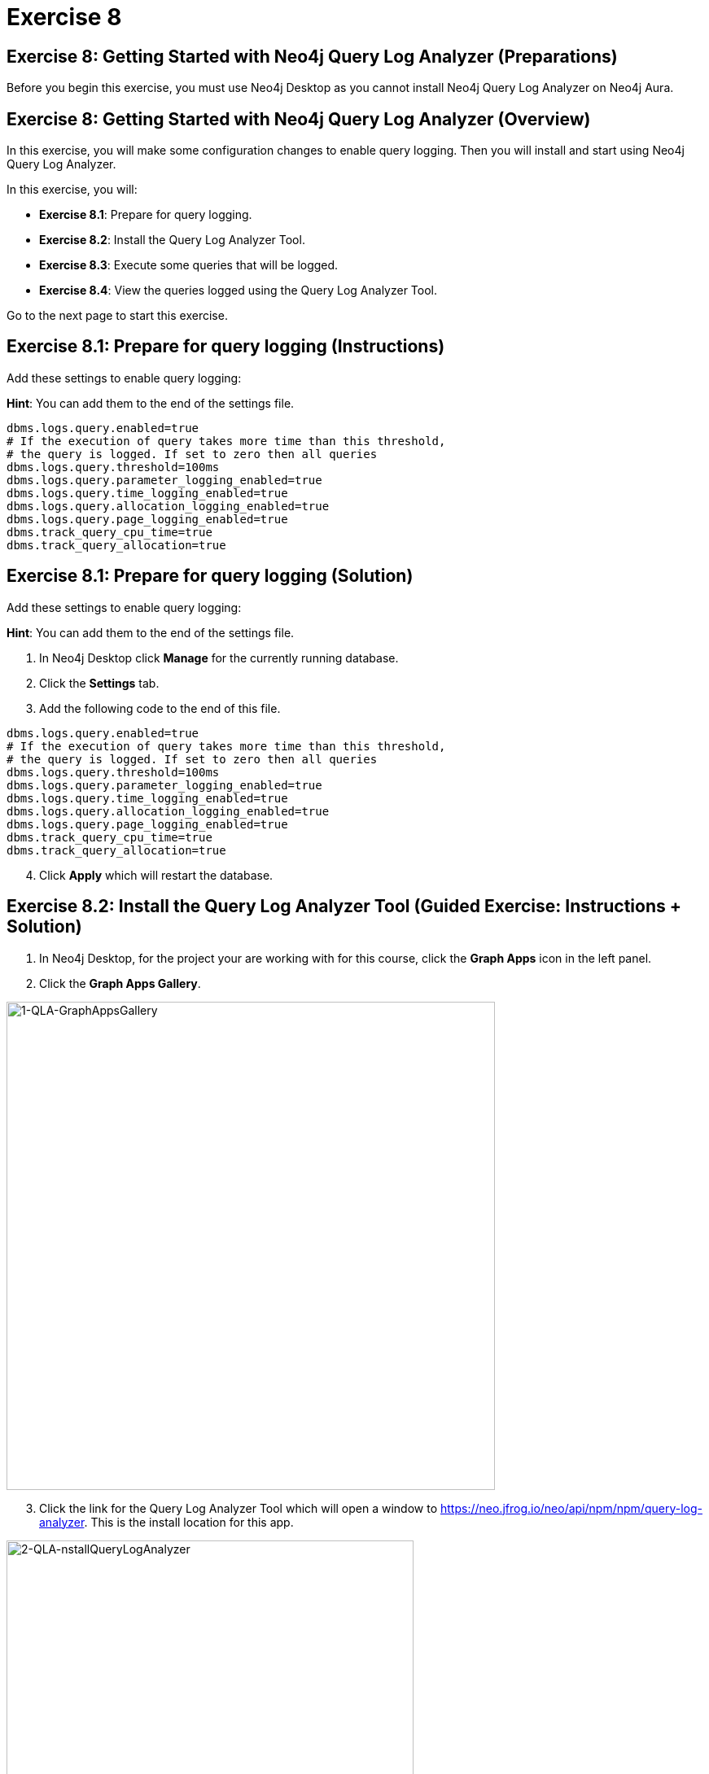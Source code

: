 = Exercise 8
:icons: font

== Exercise 8: Getting Started with Neo4j Query Log Analyzer (Preparations)

Before you begin this exercise, you must use Neo4j Desktop as you cannot install Neo4j Query Log Analyzer on Neo4j Aura.

== Exercise 8: Getting Started with Neo4j Query Log Analyzer (Overview)

In this exercise, you will make some configuration changes to enable query logging.
Then you will install and start using Neo4j Query Log Analyzer.

In this exercise, you will:

* *Exercise 8.1*: Prepare for query logging.
* *Exercise 8.2*: Install the Query Log Analyzer Tool.
* *Exercise 8.3*: Execute some queries that will be logged.
* *Exercise 8.4*: View the queries logged using the Query Log Analyzer Tool.

Go to the next page to start this exercise.

== Exercise 8.1: Prepare for query logging (Instructions)

Add these settings to enable query logging:

*Hint*: You can add them to the end of the settings file.


----
dbms.logs.query.enabled=true
# If the execution of query takes more time than this threshold,
# the query is logged. If set to zero then all queries
dbms.logs.query.threshold=100ms
dbms.logs.query.parameter_logging_enabled=true
dbms.logs.query.time_logging_enabled=true
dbms.logs.query.allocation_logging_enabled=true
dbms.logs.query.page_logging_enabled=true
dbms.track_query_cpu_time=true
dbms.track_query_allocation=true
----

== Exercise 8.1: Prepare for query logging  (Solution)

Add these settings to enable query logging:

*Hint*: You can add them to the end of the settings file.

. In Neo4j Desktop click *Manage* for the currently running database.
. Click the *Settings* tab.
. Add the following code to the end of this file.


----
dbms.logs.query.enabled=true
# If the execution of query takes more time than this threshold,
# the query is logged. If set to zero then all queries
dbms.logs.query.threshold=100ms
dbms.logs.query.parameter_logging_enabled=true
dbms.logs.query.time_logging_enabled=true
dbms.logs.query.allocation_logging_enabled=true
dbms.logs.query.page_logging_enabled=true
dbms.track_query_cpu_time=true
dbms.track_query_allocation=true
----

[start=4]
. Click *Apply* which will restart the database.

== Exercise 8.2: Install the Query Log Analyzer Tool (Guided Exercise: Instructions + Solution)

. In Neo4j Desktop, for the project your are working with for this course, click  the *Graph Apps* icon in the left panel.
. Click the *Graph Apps Gallery*.

[.thumb]
image::1-QLA-GraphAppsGallery.png[1-QLA-GraphAppsGallery,width=600]

[start=3]
. Click the link for the Query Log Analyzer Tool which will open a window to https://neo.jfrog.io/neo/api/npm/npm/query-log-analyzer. This is the install location for this app.

[.thumb]
image::2-QLA-nstallQueryLogAnalyzer.png[2-QLA-nstallQueryLogAnalyzer,width=500]

[start=4]
. Back in Neo4j Desktop, paste this address in the Install field, and then click *Install*.

[.thumb]
image::3-QLA-InstallQueryLogAnalyzer2.png[3-QLA-InstallQueryLogAnalyzer2,width=600]

[start=5]
. A window will appear about the digital certificate for this app. You can click *OK* to continue the installation.

[.thumb]
image::4-QLA-OKToInstallQueryLogAnalyzer.png[4-QLA-OKToInstallQueryLogAnalyzer,width=600]

[start=6]
. You should now see Neo4j Query Log Analyzer as an available Graph App. Click it to start it.

[.thumb]
image::5-QLA.png[5-QLA,width=600]

You are now ready to analyze queries that are logged. (Completed queries).

== Exercise 8.3: Execute some queries that will be logged (Instructions)

. From your main Neo4j Browser session, type `:history` to view many of your past queries. Select a set of them to execute.

. Confirm that the queries have been written to the query.log file.

. Make a note of the location of the query.log file as you will be opening it in the Query Log Analyzer Tool.

== Exercise 8.3: Execute some queries that will be logged (Solution)

. From your main Neo4j Browser session, type `:history` to view many of your past queries. Select a set of them to execute.

. Confirm that the queries have been written to the query.log file.

.. Go to *Manage* for the database in Neo4j Desktop.
.. Click the *Open Folder* button.
.. Ensure that *query.log* exists in the *log* folder.

. Make a note of the location of the query.log file as you will be opening it in the Query Log Analyzer Tool.

== Exercise 8.4: View the queries logged using the Query Log Analyzer Tool (Instructions)

. Go to Neo4j Query Log Analyzer Tool.

. Select the query.log file.

. Click Analyze File.

. Explore the queries logged.

== Exercise 8.4: View the queries logged using the Query Log Analyzer Tool (Solution)

. From Neo4j Desktop, open the Neo4j Query Log Analyzer Tool.

. Select the query.log file.

. Click Analyze File.

Depending on what queries were logged, you should now see this:

[.thumb]
image::EX8.4.png[EX8.4,width=700]

[start=4]
. Explore the queries logged.

== Exercise 8: Getting Started with Neo4j Query Log Analyzer (Summary)

In this exercise, you will made some configuration changes to enable query logging.
Then you installed and started using Neo4j Query Log Analyzer.

Congratulations! You have completed the exercises for this course.
